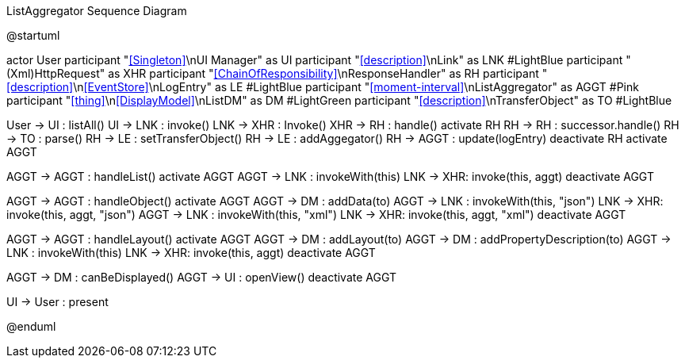 :Notice: Licensed to the Apache Software Foundation (ASF) under one or more contributor license agreements. See the NOTICE file distributed with this work for additional information regarding copyright ownership. The ASF licenses this file to you under the Apache License, Version 2.0 (the "License"); you may not use this file except in compliance with the License. You may obtain a copy of the License at. http://www.apache.org/licenses/LICENSE-2.0 . Unless required by applicable law or agreed to in writing, software distributed under the License is distributed on an "AS IS" BASIS, WITHOUT WARRANTIES OR  CONDITIONS OF ANY KIND, either express or implied. See the License for the specific language governing permissions and limitations under the License.

.ListAggregator Sequence Diagram
[plantuml,file="seq-aggregator.png"]
--
@startuml

actor User
participant "<<Singleton>>\nUI Manager" as UI
participant "<<description>>\nLink" as LNK #LightBlue
participant "(Xml)HttpRequest" as XHR
participant "<<ChainOfResponsibility>>\nResponseHandler" as RH
participant "<<description>>\n<<EventStore>>\nLogEntry" as LE #LightBlue
participant "<<moment-interval>>\nListAggregator" as AGGT  #Pink
participant "<<thing>>\n<<DisplayModel>>\nListDM" as DM #LightGreen
participant "<<description>>\nTransferObject" as TO #LightBlue

User -> UI : listAll()
UI -> LNK : invoke()
LNK -> XHR : Invoke()
XHR -> RH : handle()
activate RH
RH -> RH : successor.handle()
RH -> TO : parse()
RH -> LE : setTransferObject()
RH -> LE : addAggegator()
RH -> AGGT : update(logEntry)
deactivate RH
activate AGGT

AGGT -> AGGT : handleList()
activate AGGT
AGGT -> LNK : invokeWith(this)
LNK -> XHR: invoke(this, aggt)
deactivate AGGT

AGGT -> AGGT : handleObject()
activate AGGT
AGGT -> DM : addData(to)
AGGT -> LNK : invokeWith(this, "json")
LNK -> XHR: invoke(this, aggt, "json")
AGGT -> LNK : invokeWith(this, "xml")
LNK -> XHR: invoke(this, aggt, "xml")
deactivate AGGT

AGGT -> AGGT : handleLayout()
activate AGGT
AGGT -> DM : addLayout(to)
AGGT -> DM : addPropertyDescription(to)
AGGT -> LNK : invokeWith(this)
LNK -> XHR: invoke(this, aggt)
deactivate AGGT

AGGT -> DM : canBeDisplayed()
AGGT -> UI : openView()
deactivate AGGT


UI -> User : present

@enduml
--
